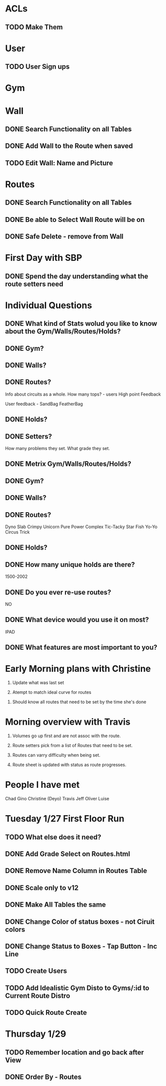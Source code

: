 * ACLs

** TODO Make Them

* User

** TODO User Sign ups

* Gym

* Wall

** DONE Search Functionality on all Tables
   CLOSED: [2015-01-26 Mon 13:36]
** DONE Add Wall to the Route when saved
   CLOSED: [2015-01-26 Mon 13:36]


** TODO Edit Wall:  Name and Picture

* Routes

** DONE Search Functionality on all Tables
   CLOSED: [2015-01-26 Mon 13:36]

** DONE Be able to Select Wall Route will be on
   CLOSED: [2015-01-28 Wed 12:29]


** DONE Safe Delete - remove from Wall
   CLOSED: [2015-01-27 Tue 13:07]



* First Day with SBP

** DONE Spend the day understanding what the route setters need
   CLOSED: [2015-01-24 Sat 15:16]
* Individual Questions

** DONE What kind of Stats wolud you like to know about the Gym/Walls/Routes/Holds?
   CLOSED: [2015-01-24 Sat 15:16]
** DONE Gym?
   CLOSED: [2015-01-24 Sat 15:16]


** DONE Walls?
   CLOSED: [2015-01-24 Sat 15:16]


** DONE Routes?
   CLOSED: [2015-01-24 Sat 15:16]
   Info about circuits as a whole.
   How many tops? - users
   High point
   Feedback

   User feedback - SandBag FeatherBag

** DONE Holds?
   CLOSED: [2015-01-24 Sat 15:16]

** DONE Setters?
   CLOSED: [2015-01-24 Sat 15:16]
   How many problems they set.
   What grade they set.


** DONE Metrix Gym/Walls/Routes/Holds?
   CLOSED: [2015-01-24 Sat 15:16]
** DONE Gym?
   CLOSED: [2015-01-24 Sat 15:16]


** DONE Walls?
   CLOSED: [2015-01-24 Sat 15:16]


** DONE Routes?
   CLOSED: [2015-01-20 Tue 12:14]
   Dyno
   Slab
   Crimpy
   Unicorn
   Pure Power
   Complex
   Tic-Tacky
   Star Fish
   Yo-Yo
   Circus Trick

** DONE Holds?
   CLOSED: [2015-01-24 Sat 15:16]


** DONE How many unique holds are there?
   CLOSED: [2015-01-20 Tue 12:12]
   1500-2002


** DONE Do you ever re-use routes?
   CLOSED: [2015-01-20 Tue 08:50]
   NO

** DONE What device would you use it on most?
   CLOSED: [2015-01-20 Tue 08:50]
   IPAD

** DONE What features are most important to you?
   CLOSED: [2015-01-24 Sat 15:16]

* Early Morning plans with Christine

1. Update what was last set

2. Atempt to match ideal curve for routes

# Idealistic curve changes infrequently
# Major discussion point is route density

3. Should know all routes that need to be set by the time she's done

* Morning overview with Travis

1. Volumes go up first and are not assoc with the route.

2. Route setters pick from a list of Routes that need to be set.

3. Routes can varry difficulty when being set.

4. Route sheet is updated with status as route progresses.

* People I have met

Chad
Gino
Christine (Deyo)
Travis
Jeff
Oliver
Luise

* Tuesday 1/27 First Floor Run

** TODO What else does it need?


** DONE Add Grade Select on Routes.html
   CLOSED: [2015-01-28 Wed 11:41]

** DONE Remove Name Column in Routes Table
   CLOSED: [2015-01-28 Wed 11:42]

** DONE Scale only to v12
   CLOSED: [2015-01-28 Wed 11:42]

** DONE Make All Tables the same
   CLOSED: [2015-01-28 Wed 11:53]


** DONE Change Color of status boxes - not Ciruit colors
   CLOSED: [2015-01-29 Thu 08:55]


** DONE Change Status to Boxes - Tap Button - Inc Line
   CLOSED: [2015-01-29 Thu 08:56]

** TODO Create Users

** TODO Add Idealistic Gym Disto to Gyms/:id to Current Route Distro

** TODO Quick Route Create


* Thursday 1/29

** TODO Remember location and go back after View

** DONE Order By - Routes
   CLOSED: [2015-01-30 Fri 13:27]
